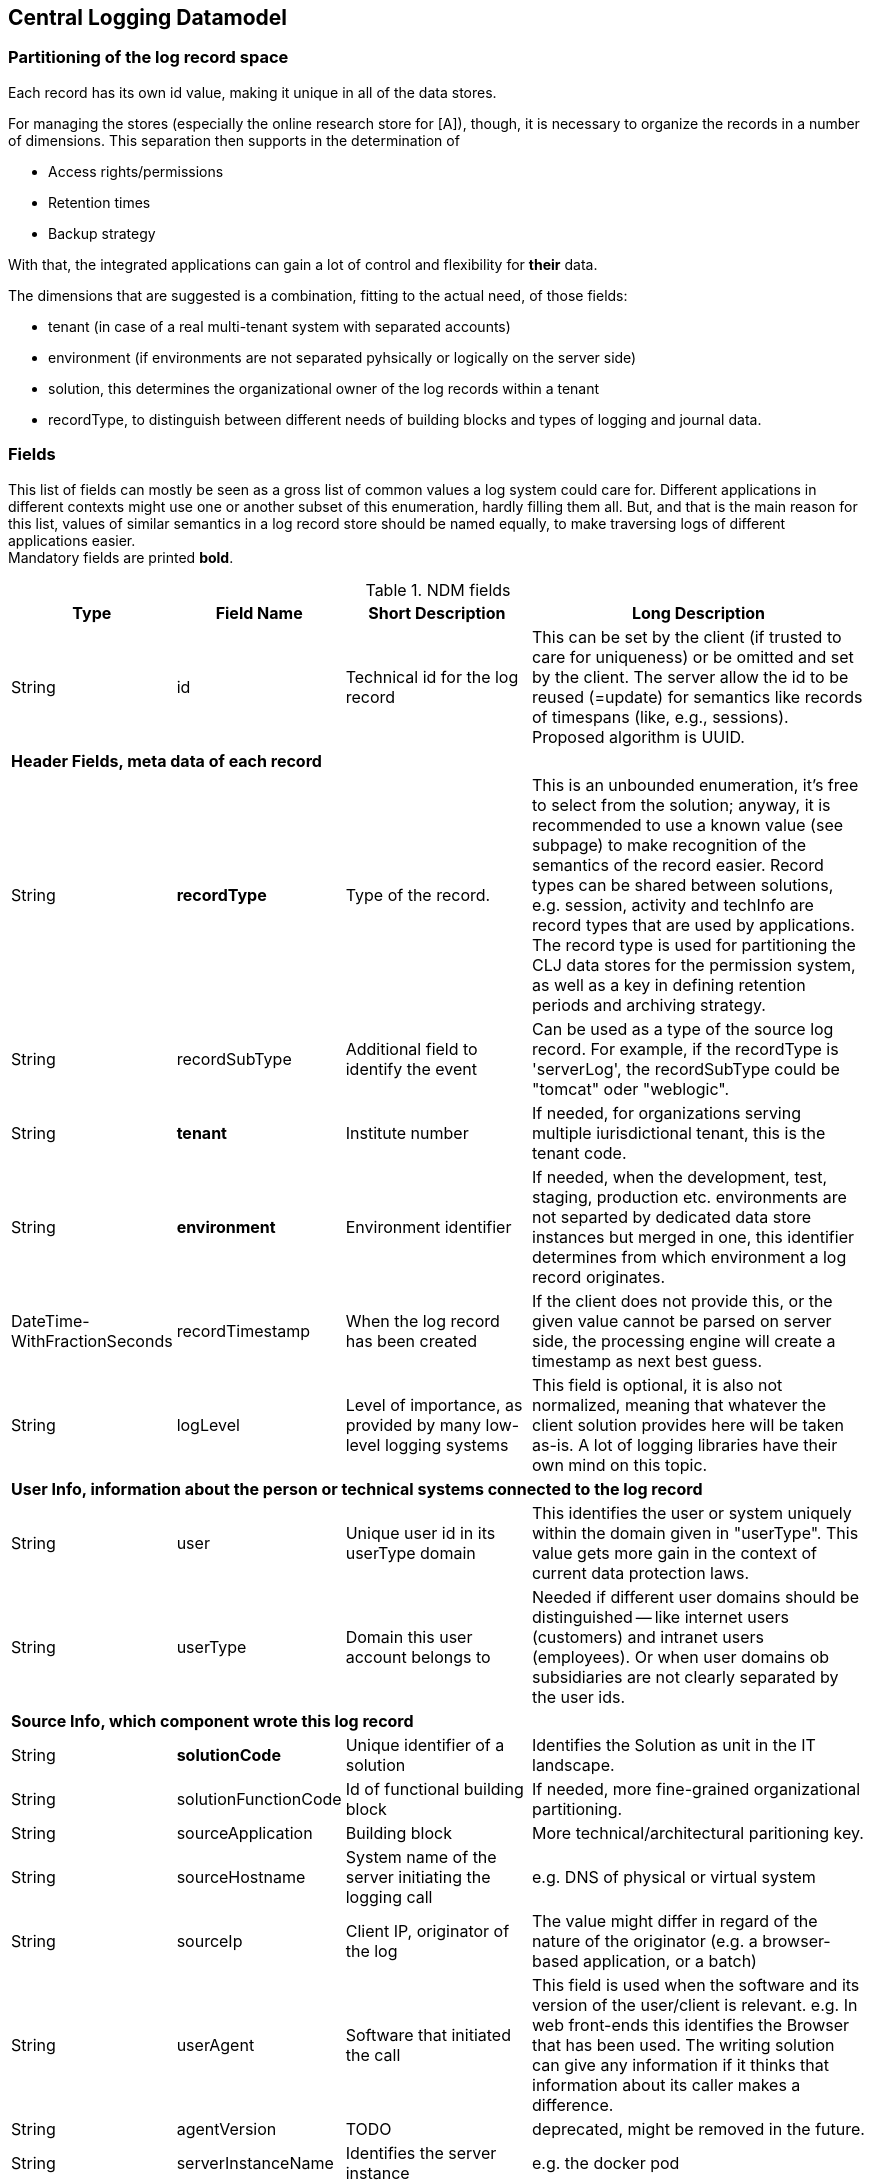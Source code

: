 == Central Logging Datamodel

=== Partitioning of the log record space

Each record has its own id value, making it unique in all of the data stores.

For managing the stores (especially the online research store for [A]), though, it is necessary to organize the records in
a number of dimensions. This separation then supports in the determination of

- Access rights/permissions
- Retention times
- Backup strategy

With that, the integrated applications can gain a lot of control and flexibility for *their* data.

The dimensions that are suggested is a combination, fitting to the actual need, of those fields:

- tenant (in case of a real multi-tenant system with separated accounts)
- environment (if environments are not separated pyhsically or logically on the server side)
- solution, this determines the organizational owner of the log records within a tenant
- recordType, to distinguish between different needs of building blocks and types of logging and journal data.

=== Fields

This list of fields can mostly be seen as a gross list of common values a log system could care for. Different
applications in different contexts might use one or another subset of this enumeration, hardly filling them all. But,
and that is the main reason for this list, values of similar semantics in a log record store should be named equally, to
make traversing logs of different applications easier. +
Mandatory fields are printed [teal]*bold*.

.NDM fields
[options="header", cols="1,2,15,30"]
|===

|Type
|Field Name
|Short Description
|Long Description

|String |id |Technical id for the log record
|This can be set by the client (if trusted to care for uniqueness) or be omitted and set by the client. The server
allow the id to be reused (=update) for semantics like records of timespans (like, e.g., sessions).
Proposed algorithm is UUID.

4+|*Header Fields, meta data of each record*

|String |[teal]*recordType* |Type of the record.
|This is an unbounded enumeration, it's free to select from the solution; anyway, it is recommended to use a known value
(see subpage) to make recognition of the semantics of the record easier. Record types can be shared between solutions,
e.g. session, activity and techInfo are record types that are used by applications.
The record type is used for partitioning the CLJ data stores for the permission system, as well as a key in defining
retention periods and archiving strategy.

|String |recordSubType |Additional field to identify the event
|Can be used as a type of the source log record. For example, if the recordType is 'serverLog', the
recordSubType could be "tomcat" oder "weblogic".

|String | [teal]*tenant*	|Institute number
|If needed, for organizations serving multiple iurisdictional tenant, this is the tenant code.

|String | [teal]*environment* | Environment identifier
|If needed, when the development, test, staging, production etc. environments are not separted by dedicated data
store instances but merged in one, this identifier determines from which environment a log record originates.

|DateTime-WithFractionSeconds	|recordTimestamp	|When the log record has been created
|If the client does not provide this, or the given value cannot be parsed on server side, the processing engine will
create a timestamp as next best guess.

|String	|logLevel	|Level of importance, as provided by many low-level logging systems
|This field is optional, it is also not normalized, meaning that whatever the client solution provides here will be
taken as-is. A lot of logging libraries have their own mind on this topic.

4+|*User Info, information about the person or technical systems connected to the log record*

|String	|user	|Unique user id in its userType domain
|This identifies the user or system uniquely within the domain given in "userType". This value gets more gain in the
context of current data protection laws.

|String	|userType	|Domain this user account belongs to
|Needed if different user domains should be distinguished -- like internet users (customers) and intranet users
(employees). Or when user domains ob subsidiaries are not clearly separated by the user ids.

4+|*Source Info, which component wrote this log record*

|String	|[teal]*solutionCode*	|Unique identifier of a solution	|Identifies the Solution as unit in the IT landscape.

|String	|solutionFunctionCode	|Id of functional building block|If needed, more fine-grained organizational partitioning.

|String	|sourceApplication	|Building block |More technical/architectural paritioning key.

|String	|sourceHostname	|System name of the server initiating the logging call
|e.g. DNS of physical or virtual system

|String	|sourceIp	|Client IP, originator of the log|The value might differ in regard of the nature of the originator
(e.g. a browser-based application, or a batch)

|String	|userAgent	|Software that initiated the call
|This field is used when the software and its version of the user/client is relevant. e.g. In web front-ends
this identifies the Browser that has been used. The writing solution can give any information if it thinks that
information about its caller makes a difference.

|String	|agentVersion	|TODO| deprecated, might be removed in the future.

|String	|serverInstanceName	|Identifies the server instance|e.g. the docker pod

4+|*Initiating solution*

|String	|clientId	|Code from initiating system	|Inititiating systems are mostly user front-ends or batch
processes.

4+|*Harvesting Info, where was the log record first persistet, might be different from the source solution*

|String |sourceType |Syntax of the incoming data
|Syntax of the incoming data (into the messaging brick). 'generic' means using the NDM in JSON, this is the
default value. If the syntax is not 'generic' the central logging service might be able to to a proper transformation.

|String	|loggingHostname	|Server Host Name	|like sourceHostname

|String	|loggingHostIp	|Server IP address
|The system that provided the logging information, e.g. Apache host for access logs, or any other harvisting service
running logstash, fume, rsyslog or a similar tool.

|String	|logFile	|file name and path from which the log record has been harvested, if applicable
|If logrecords are not sent directly to the messaging building block, but harvested from a logfile
(by Logstash or a similar software) here this filename and path of the appropriate format (Windows, Unix,
Mainframe, …) can be sent if needed.

4+|*Context*

|String	|parentId	|Hierarchical predecessor of this log record.
|Could be of a functional or sequential order	Here a key of a hierarchical higher-level record can be set.
So a tree-like structure of log records can be created.

|String	|contextId1	|Mapping context id field 1
|Example: The id of a user session.

|String	|contextId2	|Mapping context id field 2
|Example: The (use case) id of a user's activity.

|String	|contextId3	|Mapping context id field 3
|Example: The id of a explicit technical log record.

|String	|contextId4	|Mapping context id field 4|

|DateTime-WithFractionSeconds	|startDate	|Start date of the record
|For journalling records that have a time span, this field of the event signals the begin timestamp.

|DateTime-WithFractionSeconds	|endDate	|End date of the session
|For journalling records that have a time span, this field of the event signals the end timestamp.

|String	|correlationId	|Correlation ID for a synchronous or quasi-synchronous call
|Unique Id that is created as early as possible (ideally by the initiator) and then guided through the whole call
hierarchy to create traces of calls.

4+|*Unstructured and semistructured data*

|String	|message	|Log Message
|All the information that is not part of other fields

|String	|additionalInfo	|semi-structured data |Business or other data.
Technically this is a text field. It is recommended, though, to use JSON syntax, because the front-end can interpret
it and display a tree structure. Special Case of additionalInfo: External Links. This can be rendered in the UI as
Link with following Syntax: additionalInfo.extlink.ref : The URI for the external Link;
additionalInfo.extlink.name : The DisplayName for the Link.

4+|*Result section*

|String	|resultCode	|Code if the record represents a task of any kind|HTTP record code, Exception, Error

|String	|errorMessage	|Error Message|Any standardized code or message the sending solutions wants to log.

|Boolean	|businessError	|Business Error
|Sometimes business errors are stored as normal messages. It is up to the application to decide which message is a
business error or a message. This value should be true for business errors

|Status |normalizedStatus |Status field red/yellow/green
|This field is for the user, giving a hint about whether this log record represents ok status, a warning or an error.
enum Status { red yellow green }

4+|*Technical information*

|String	|thread	|Name of the server thread|

|String	|logger	|Software origin |Name of the class and method(optional) which logs this message

|Long	|durationMs	|Duration of a call in milliseconds|

|String	|logProcessingError	|StackTrace of the log processing error.	|This is not provided by the client solution but used if anything goes wrong in CLJ log record processing.

|===